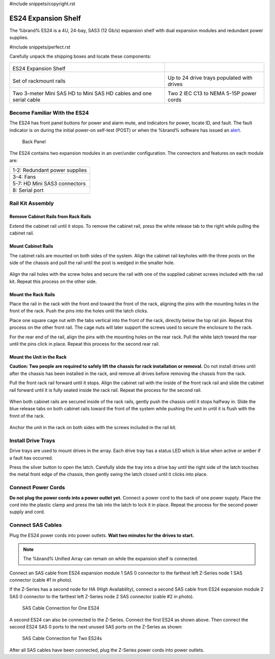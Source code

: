 #include snippets/copyright.rst

.. index:: ES24 Expansion Shelf

.. _ES24 Expansion Shelf:

ES24 Expansion Shelf
--------------------

The %brand% ES24 is a 4U, 24-bay, SAS3 (12 Gb/s) expansion shelf with
dual expansion modules and redundant power supplies.


#include snippets/perfect.rst


.. index:: ES24 Expansion Shelf Contents

Carefully unpack the shipping boxes and locate these components:

.. tabularcolumns:: |>{\RaggedRight}p{\dimexpr 0.5\linewidth-2\tabcolsep}
                    |>{\RaggedRight}p{\dimexpr 0.5\linewidth-2\tabcolsep}|

.. table::
   :class: longtable

   +--------------------------------------------------+---------------------------------------------+
   | .. image:: images/tn_es24_bare.png               |                                             |
   |                                                  |                                             |
   |                                                  |                                             |
   | ES24 Expansion Shelf                             |                                             |
   +--------------------------------------------------+---------------------------------------------+
   | .. image:: images/tn_es24_rails.png              | .. image:: images/tn_es24_drivetray.png     |
   |                                                  |    :width: 30%                              |
   |                                                  |                                             |
   | Set of rackmount rails                           | Up to 24 drive trays populated with drives  |
   +--------------------------------------------------+---------------------------------------------+
   | |pic3|   |pic4|                                  | .. image:: images/tn_power_cable.png        |
   |                                                  |    :width: 30%                              |
   | .. |pic3| image:: images/tn_sascables_minihd.png |                                             |
   |    :width: 30%                                   | Two 2 IEC C13 to NEMA 5-15P power cords     |
   | .. |pic4| image:: images/tn_es24_serialcable.png |                                             |
   |    :width: 30%                                   |                                             |
   |                                                  |                                             |
   | Two 3-meter Mini SAS HD to Mini SAS HD cables    |                                             |
   | and one serial cable                             |                                             |
   +--------------------------------------------------+---------------------------------------------+


.. index:: Become Familiar with the ES24
.. _Become Familiar with the ES24:

Become Familiar With the ES24
~~~~~~~~~~~~~~~~~~~~~~~~~~~~~

The ES24 has front panel buttons for power and alarm mute, and
indicators for power, locate ID, and fault. The fault indicator is on
during the initial power-on self-test (POST) or when the %brand%
software has issued an
`alert
<https://support.ixsystems.com/truenasguide/tn_options.html#alert>`__.


.. _es24_indicators:
.. figure:: images/tn_es24_indicators.png
   :width: 15%

.. _es24_back:

.. figure:: images/tn_es24_back.png
   :width: 60%

   Back Panel


The ES24 contains two expansion modules in an over/under
configuration. The connectors and features on each module are:


.. tabularcolumns:: |>{\RaggedRight}p{\dimexpr 0.5\linewidth-2\tabcolsep}|

.. table::
   :class: longtable

   +------------------------------------------------------+
   | 1-2: Redundant power supplies                        |
   +------------------------------------------------------+
   | 3-4: Fans                                            |
   +------------------------------------------------------+
   | 5-7: HD Mini SAS3 connectors                         |
   +------------------------------------------------------+
   | 8: Serial port                                       |
   +------------------------------------------------------+


.. index:: Rail Kit Assembly

Rail Kit Assembly
~~~~~~~~~~~~~~~~~

Remove Cabinet Rails from Rack Rails
^^^^^^^^^^^^^^^^^^^^^^^^^^^^^^^^^^^^

Extend the cabinet rail until it stops. To remove the cabinet rail,
press the white release tab to the right while pulling the cabinet
rail.

.. _cabinet_rail_removal:
.. figure:: images/tn_es24_cabinet_rail1.png


Mount Cabinet Rails
^^^^^^^^^^^^^^^^^^^

The cabinet rails are mounted on both sides of the system. Align the
cabinet rail keyholes with the three posts on the side of the chassis
and pull the rail until the post is wedged in the smaller hole.


.. _cabinet_rail2:
.. figure:: images/tn_es24_cabinet_rail2.png


Align the rail holes with the screw holes and secure the rail with
one of the supplied cabinet screws included with the rail kit.
Repeat this process on the other side.


Mount the Rack Rails
^^^^^^^^^^^^^^^^^^^^

Place the rail in the rack with the front end toward the front of the
rack, aligning the pins with the mounting holes in the front of the
rack. Push the pins into the holes until the latch clicks.

Place one square cage nut with the tabs vertical into the front of
the rack, directly below the top rail pin. Repeat this process on the
other front rail. The cage nuts will later support the screws used to
secure the enclosure to the rack.

For the rear end of the rail, align the pins with the mounting holes
on the rear rack. Pull the white latch toward the rear until the pins
click in place. Repeat this process for the second rear rail.


.. _rack_rail_install:
.. figure:: images/tn_es24_rack_rail_install.png
   :width: 60%


Mount the Unit in the Rack
^^^^^^^^^^^^^^^^^^^^^^^^^^

**Caution: Two people are required to safely lift the chassis for rack
installation or removal.** Do not install drives until after the
chassis has been installed in the rack, and remove all drives before
removing the chassis from the rack.

Pull the front rack rail forward until it stops. Align the cabinet
rail with the inside of the front rack rail and slide the cabinet rail
forward until it is fully seated inside the rack rail. Repeat the
process for the second rail.


.. _rack_rail_to_cabinet_rail:
.. figure:: images/tn_es24_cabinet_meets_rack.png
   :width: 60%


When both cabinet rails are secured inside of the rack rails, gently
push the chassis until it stops halfway in. Slide the blue release
tabs on both cabinet rails toward the front of the system while
pushing the unit in until it is flush with the front of the rack.


.. _mount_system_in_rack:
.. figure:: images/tn_es24_mount_system.png
   :width: 60%


Anchor the unit in the rack on both sides with the screws included in
the rail kit.


Install Drive Trays
~~~~~~~~~~~~~~~~~~~

Drive trays are used to mount drives in the array. Each drive tray has
a status LED which is blue when active or amber if a fault has
occurred.

Press the silver button to open the latch. Carefully slide the tray
into a drive bay until the right side of the latch touches the metal
front edge of the chassis, then gently swing the latch closed until it
clicks into place.


.. _drive_installation:
.. figure:: images/tn_es24_drive_tray1.png
   :width: 60%


.. raw:: latex

   \newpage


Connect Power Cords
~~~~~~~~~~~~~~~~~~~

**Do not plug the power cords into a power outlet yet.**
Connect a power cord to the back of one power supply. Place the cord
into the plastic clamp and press the tab into the latch to lock it in
place. Repeat the process for the second power supply and cord.

.. _power_cord_connection:
.. figure:: images/tn_es24_power_cord.png
  :width: 35%


Connect SAS Cables
~~~~~~~~~~~~~~~~~~

Plug the ES24 power cords into power outlets.
**Wait two minutes for the drives to start.**


.. note:: The %brand% Unified Array can remain on while the expansion
   shelf is connected.


Connect an SAS cable from ES24 expansion module 1 SAS 0 connector to
the farthest left Z-Series node 1 SAS connector (cable #1 in photo).

If the Z-Series has a second node for HA (High Availability), connect
a second SAS cable from ES24 expansion module 2 SAS 0 connector to the
farthest left Z-Series node 2 SAS connector (cable #2 in photo).


.. _es24_sasconnect1:
.. figure:: images/tn_es24_sasconnect1.png
   :width: 50%

   SAS Cable Connection for One ES24


.. raw:: latex

   \newpage


A second ES24 can also be connected to the Z-Series. Connect the first
ES24 as shown above. Then connect the second ES24 SAS 0 ports to the
next unused SAS ports on the Z-Series as shown:


.. _es24_sasconnect2:
.. figure:: images/tn_es24_sasconnect2.png
   :width: 50%

   SAS Cable Connection for Two ES24s


After all SAS cables have been connected, plug the Z-Series power
cords into power outlets.

.. raw:: latex

   \newpage

